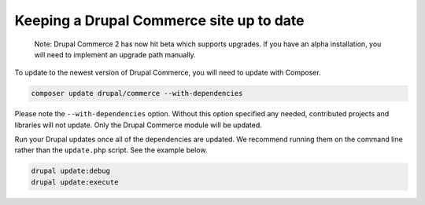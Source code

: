 Keeping a Drupal Commerce site up to date
=========================================

    Note: Drupal Commerce 2 has now hit beta which supports upgrades. If
    you have an alpha installation, you will need to implement an
    upgrade path manually.

To update to the newest version of Drupal Commerce, you will need to
update with Composer.

.. code-block:: terminal

    composer update drupal/commerce --with-dependencies

Please note the ``--with-dependencies`` option. Without this option
specified any needed, contributed projects and libraries will not
update. Only the Drupal Commerce module will be updated.

Run your Drupal updates once all of the dependencies are updated. We
recommend running them on the command line rather than the
``update.php`` script. See the example below.

.. code-block:: terminal

    drupal update:debug
    drupal update:execute
